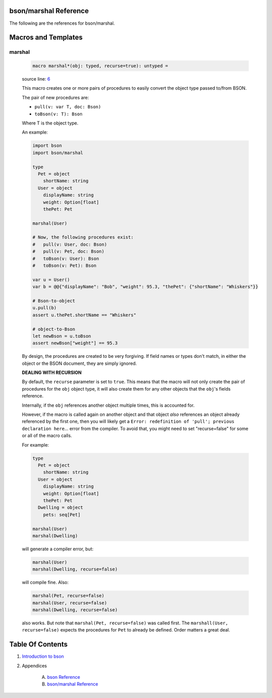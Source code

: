bson/marshal Reference
==============================================================================

The following are the references for bson/marshal.








Macros and Templates
====================


.. _marshal.m:
marshal
---------------------------------------------------------

    .. code:: nim

        macro marshal*(obj: typed, recurse=true): untyped =

    source line: `6 <../src/bson/marshal.nim#L6>`__

    This macro creates one or more pairs of procedures to easily convert
    the object type passed to/from BSON.
    
    The pair of new procedures are:
    
    *  ``pull(v: var T, doc: Bson)``
    *  ``toBson(v: T): Bson``
    
    Where T is the object type.
    
    An example:
    
    .. code:: nim
    
        import bson
        import bson/marshal
    
        type
          Pet = object
            shortName: string
          User = object
            displayName: string
            weight: Option[float]
            thePet: Pet
    
        marshal(User)
    
        # Now, the following procedures exist:
        #   pull(v: User, doc: Bson)
        #   pull(v: Pet, doc: Bson)
        #   toBson(v: User): Bson
        #   toBson(v: Pet): Bson
    
        var u = User()
        var b = @@{"displayName": "Bob", "weight": 95.3, "thePet": {"shortName": "Whiskers"}}
    
        # Bson-to-object
        u.pull(b)
        assert u.thePet.shortName == "Whiskers"
    
        # object-to-Bson
        let newBson = u.toBson
        assert newBson["weight"] == 95.3
    
    By design, the procedures are created to be very forgiving. If field names or
    types don't match, in either the object or the BSON document, they are
    simply ignored.
    
    **DEALING WITH RECURSION**
    
    By default, the ``recurse`` parameter is set to ``true``. This means that the macro
    will not only create the pair of procedures for the ``obj`` object type, it will
    also create them for any other objects that the ``obj``'s fields reference.
    
    Internally, if the ``obj`` references another object multiple times, this is
    accounted for.
    
    However, if the macro is called again on another object and that object *also*
    references an object already referenced by the first one, then you will likely
    get a ``Error: redefinition of 'pull'; previous declaration here``... error from the compiler.
    To avoid that, you might need to set "recurse=false" for some or all of the macro calls.
    
    For example:
    
    .. code:: nim
    
        type
          Pet = object
            shortName: string
          User = object
            displayName: string
            weight: Option[float]
            thePet: Pet
          Dwelling = object
            pets: seq[Pet]
    
        marshal(User)
        marshal(Dwelling)
    
    will generate a compiler error, but:
    
    .. code:: nim
    
        marshal(User)
        marshal(Dwelling, recurse=false)
    
    will compile fine. Also:
    
    .. code:: nim
    
        marshal(Pet, recurse=false)
        marshal(User, recurse=false)
        marshal(Dwelling, recurse=false)
    
    also works. But note that ``marshal(Pet, recurse=false)`` was called first.
    The ``marshall(User, recurse=false)`` expects the procedures for ``Pet`` to already
    be defined. Order matters a great deal.





Table Of Contents
=================

1. `Introduction to bson <https://github.com/JohnAD/bson>`__
2. Appendices

    A. `bson Reference <bson-ref.rst>`__
    B. `bson/marshal Reference <bson-marshal-ref.rst>`__
